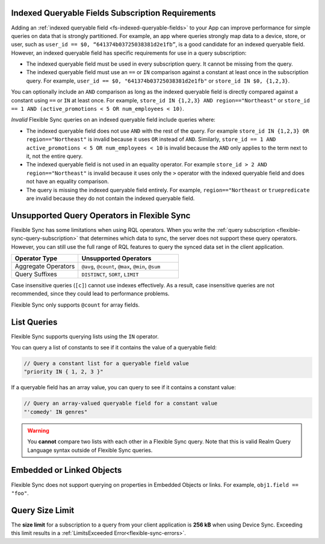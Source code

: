 Indexed Queryable Fields Subscription Requirements
~~~~~~~~~~~~~~~~~~~~~~~~~~~~~~~~~~~~~~~~~~~~~~~~~~

Adding an :ref:`indexed queryable field <fs-indexed-queryable-fields>` to 
your App can improve performance for simple queries on data that is strongly
partitioned. For example, an app where queries strongly map data to a device, 
store, or user, such as ``user_id == $0, “641374b03725038381d2e1fb”``, is 
a good candidate for an indexed queryable field. However, an indexed 
queryable field has specific requirements for use in a query subscription:

- The indexed queryable field must be used in every subscription query. It 
  cannot be missing from the query.
- The indexed queryable field must use an ``==`` or ``IN`` comparison 
  against a constant at least once in the subscription query. For example,
  ``user_id == $0, "641374b03725038381d2e1fb"`` or 
  ``store_id IN $0, {1,2,3}``.

You can optionally include an ``AND`` comparison as long as the indexed
queryable field is directly compared against a constant using ``==`` or ``IN``
at least once. For example, ``store_id IN {1,2,3} AND region=="Northeast"``
or ``store_id == 1 AND (active_promotions < 5 OR num_employees < 10)``.

*Invalid* Flexible Sync queries on an indexed queryable field include queries 
where:

- The indexed queryable field does not use ``AND`` with the rest of the query.
  For example ``store_id IN {1,2,3} OR region=="Northeast"`` is invalid
  because it uses ``OR`` instead of ``AND``. Similarly, 
  ``store_id == 1 AND active_promotions < 5 OR num_employees < 10`` is invalid
  because the ``AND`` only applies to the term next to it, not the entire
  query.
- The indexed queryable field is not used in an equality operator. For example
  ``store_id > 2 AND region=="Northeast"`` is invalid because it uses only 
  the ``>`` operator with the indexed queryable field and does not have an 
  equality comparison.
- The query is missing the indexed queryable field entirely. For example, 
  ``region=="Northeast`` or ``truepredicate`` are invalid because they do
  not contain the indexed queryable field.

Unsupported Query Operators in Flexible Sync
~~~~~~~~~~~~~~~~~~~~~~~~~~~~~~~~~~~~~~~~~~~~

Flexible Sync has some limitations when using RQL operators. When you 
write the :ref:`query subscription <flexible-sync-query-subscription>` 
that determines which data to sync, the server does not support these
query operators. However, you can still use the full range of RQL features
to query the synced data set in the client application.

.. list-table::
   :header-rows: 1
   :widths: 40 60

   * - Operator Type
     - Unsupported Operators

   * - Aggregate Operators
     - ``@avg``, ``@count``, ``@max``, ``@min``, ``@sum``

   * - Query Suffixes
     - ``DISTINCT``, ``SORT``, ``LIMIT``

Case insensitive queries (``[c]``) cannot use indexes effectively.
As a result, case insensitive queries are not recommended, since they could lead to
performance problems.

Flexible Sync only supports ``@count`` for array fields.

List Queries
~~~~~~~~~~~~

Flexible Sync supports querying lists using the ``IN`` operator.

You can query a list of constants to see if it contains the value of a
queryable field:

.. code-block:: javascript
   
   // Query a constant list for a queryable field value
   "priority IN { 1, 2, 3 }"

If a queryable field has an array value, you can query to see if it
contains a constant value:

.. code-block:: javascript
   
   // Query an array-valued queryable field for a constant value
   "'comedy' IN genres"

.. warning::

   You **cannot** compare two lists with each other in a Flexible Sync query.
   Note that this is valid Realm Query Language syntax outside of Flexible Sync queries.

   .. code-block:: javascript
      :copyable: false

      // Invalid Flexible Sync query. Do not do this!
      "{'comedy', 'horror', 'suspense'} IN genres"
      
      // Another invalid Flexible Sync query. Do not do this!
      "ANY {'comedy', 'horror', 'suspense'} != ANY genres"

Embedded or Linked Objects
~~~~~~~~~~~~~~~~~~~~~~~~~~

Flexible Sync does not support querying on properties in Embedded Objects 
or links. For example, ``obj1.field == "foo"``.

Query Size Limit
~~~~~~~~~~~~~~~~

The **size limit** for a subscription to a query from your client application is **256 kB**
when using Device Sync. Exceeding this limit results in a
:ref:`LimitsExceeded Error<flexible-sync-errors>`.

